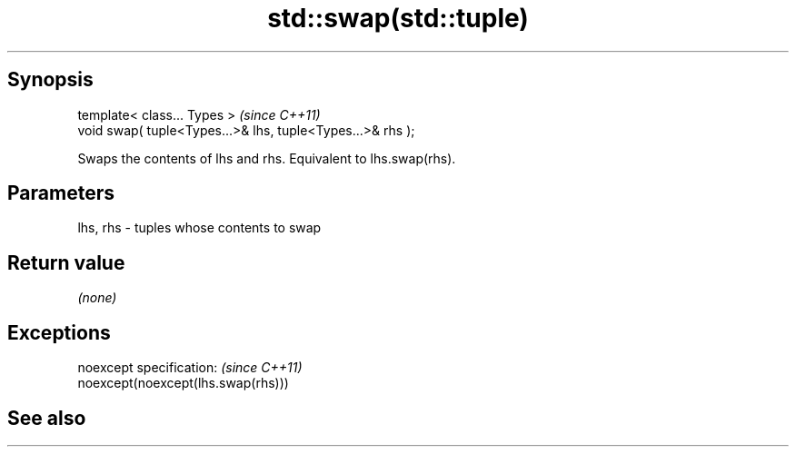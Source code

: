 .TH std::swap(std::tuple) 3 "Jun 28 2014" "2.0 | http://cppreference.com" "C++ Standard Libary"
.SH Synopsis
   template< class... Types >                                \fI(since C++11)\fP
   void swap( tuple<Types...>& lhs, tuple<Types...>& rhs );

   Swaps the contents of lhs and rhs. Equivalent to lhs.swap(rhs).

.SH Parameters

   lhs, rhs - tuples whose contents to swap

.SH Return value

   \fI(none)\fP

.SH Exceptions

   noexcept specification:  \fI(since C++11)\fP
   noexcept(noexcept(lhs.swap(rhs)))

.SH See also
